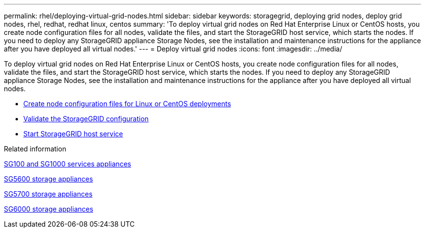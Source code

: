 ---
permalink: rhel/deploying-virtual-grid-nodes.html
sidebar: sidebar
keywords: storagegrid, deploying grid nodes, deploy grid nodes, rhel, redhat, redhat linux, centos
summary: 'To deploy virtual grid nodes on Red Hat Enterprise Linux or CentOS hosts, you create node configuration files for all nodes, validate the files, and start the StorageGRID host service, which starts the nodes. If you need to deploy any StorageGRID appliance Storage Nodes, see the installation and maintenance instructions for the appliance after you have deployed all virtual nodes.'
---
= Deploy virtual grid nodes
:icons: font
:imagesdir: ../media/

[.lead]
To deploy virtual grid nodes on Red Hat Enterprise Linux or CentOS hosts, you create node configuration files for all nodes, validate the files, and start the StorageGRID host service, which starts the nodes. If you need to deploy any StorageGRID appliance Storage Nodes, see the installation and maintenance instructions for the appliance after you have deployed all virtual nodes.

* xref:creating-node-configuration-files.adoc[Create node configuration files for Linux or CentOS deployments]
* xref:validating-storagegrid-configuration.adoc[Validate the StorageGRID configuration]
* xref:starting-storagegrid-host-service.adoc[Start StorageGRID host service]

.Related information

xref:../sg100-1000/index.adoc[SG100 and SG1000 services appliances]

xref:../sg5600/index.adoc[SG5600 storage appliances]

xref:../sg5700/index.adoc[SG5700 storage appliances]

xref:../sg6000/index.adoc[SG6000 storage appliances]
